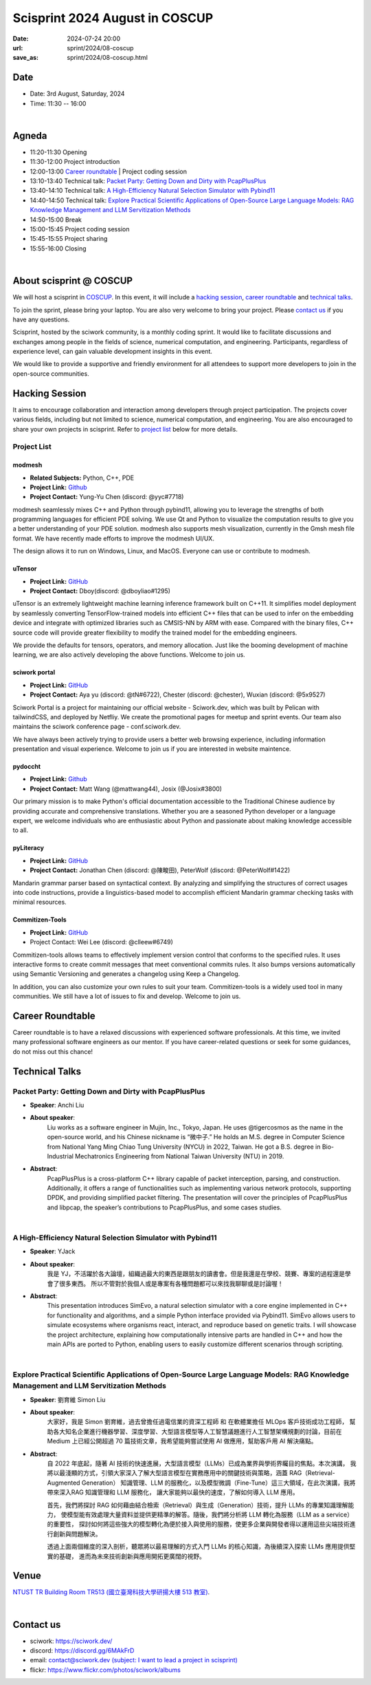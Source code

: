 ===========================================
Scisprint 2024 August in COSCUP
===========================================

:date: 2024-07-24 20:00
:url: sprint/2024/08-coscup
:save_as: sprint/2024/08-coscup.html

Date
-----

* Date: 3rd August, Saturday, 2024
* Time: 11:30 -- 16:00

|

Agneda 
-------
* 11:20-11:30 Opening

* 11:30-12:00 Project introduction

* 12:00-13:00 `Career roundtable <#career-roundtable>`__ | Project coding session

* 13:10-13:40 Technical talk: `Packet Party: Getting Down and Dirty with PcapPlusPlus <#packet-party-getting-down-and-dirty-with-pcapplusplus>`__

* 13:40-14:10 Technical talk: `A High-Efficiency Natural Selection Simulator with Pybind11 <#a-high-efficiency-natural-selection-simulator-with-pybind11>`__

* 14:40-14:50 Technical talk: `Explore Practical Scientific Applications of Open-Source Large Language Models: RAG Knowledge Management and LLM Servitization Methods <#explore-practical-scientific-applications-of-open-source-large-language-models-rag-knowledge-management-and-llm-servitization-methods>`__

* 14:50-15:00 Break

* 15:00-15:45 Project coding session

* 15:45-15:55 Project sharing

* 15:55-16:00 Closing

|

About scisprint @ COSCUP
--------------------------------

We will host a scisprint in `COSCUP <https://coscup.org/2024/zh-TW/>`__. In this event, it will include 
a `hacking session <#hacking-session>`__, `career roundtable <#career-roundtable>`__ and 
`technical talks <#technical-talks>`__.

To join the sprint, please bring your laptop. You are also very welcome to bring your project. 
Please `contact us <#contact-us>`__ if you have any questions.

Scisprint, hosted by the sciwork community, is a monthly coding sprint. It would like to 
facilitate discussions and exchanges among people in the fields of science, numerical 
computation, and engineering. Participants, regardless of experience level, can gain valuable 
development insights in this event.

We would like to provide a supportive and friendly environment for all attendees to support more developers
to join in the open-source communities. 

Hacking Session
------------------

It aims to encourage collaboration and interaction among developers through project 
participation. The projects cover various fields, including but not limited to science, 
numerical computation, and engineering. You are also encouraged to share your own projects 
in scisprint. Refer to `project list <#project-list>`__ below for more details.

Project List
+++++++++++++

modmesh
^^^^^^^^^

- **Related Subjects:** Python, C++, PDE
- **Project Link:** `Github <https://github.com/solvcon/modmesh>`__
- **Project Contact:** Yung-Yu Chen (discord: @yyc#7718)

modmesh seamlessly mixes C++ and Python through pybind11, allowing you to leverage the strengths of 
both programming languages for efficient PDE solving. We use Qt and Python to visualize the computation 
results to give you a better understanding of your PDE solution. modmesh also supports mesh visualization, 
currently in the Gmsh mesh file format. We have recently made efforts to improve the modmesh UI/UX.

The design allows it to run on Windows, Linux, and MacOS. Everyone can use or contribute to modmesh.

uTensor
^^^^^^^^

- **Project Link:** `GitHub <https://github.com/uTensor/uTensor>`__
- **Project Contact:** Dboy(discord: @dboyliao#1295)

uTensor is an extremely lightweight machine learning inference framework built on C++11. It simplifies model 
deployment by seamlessly converting TensorFlow-trained models into efficient C++ files that can be used to infer 
on the embedding device and integrate with optimized libraries such as CMSIS-NN by ARM with ease. Compared with 
the binary files, C++ source code will provide greater flexibility to modify the trained model for the embedding engineers. 

We provide the defaults for tensors, operators, and memory allocation. Just like the booming development of 
machine learning, we are also actively developing the above functions. Welcome to join us.

sciwork portal
^^^^^^^^^^^^^^^

- **Project Link:** `GitHub <https://github.com/sciwork/swportal>`__
- **Project Contact:** Aya yu (discord: @tN#6722), Chester (discord: @chester), Wuxian (discord: @5x9527)

Sciwork Portal is a project for maintaining our official website - Sciwork.dev, which was built by Pelican 
with tailwindCSS, and deployed by Netfliy. We create the promotional pages for meetup and sprint events. Our 
team also maintains the sciwork conference page - conf.sciwork.dev.

We have always been actively trying to provide users a better web browsing experience, including information 
presentation and visual experience. Welcome to join us if you are interested in website maintence.

pydoccht
^^^^^^^^^

- **Project Link:** `Github <https://github.com/python/python-docs-zh-tw>`__
- **Project Contact:** Matt Wang (@mattwang44), Josix (@Josix#3800)

Our primary mission is to make Python's official documentation accessible to the Traditional Chinese audience by providing accurate and comprehensive translations. 
Whether you are a seasoned Python developer or a language expert, 
we welcome individuals who are enthusiastic about Python and passionate about making knowledge accessible to all.


pyLiteracy
^^^^^^^^^^^

- **Project Link:** `GitHub <https://github.com/Chenct-jonathan/Loc_zai_and_Rep_zai_parser>`__
- **Project Contact:** Jonathan Chen (discord: @陳畯田), PeterWolf (discord: @PeterWolf#1422)

Mandarin grammar parser based on syntactical context. By analyzing and simplifying the structures of correct 
usages into code instructions, provide a linguistics-based model to accomplish efficient Mandarin grammar 
checking tasks with minimal resources.

Commitizen-Tools
^^^^^^^^^^^^^^^^^

- **Project Link:** `GitHub <https://github.com/commitizen-tools/commitizen>`__
- Project Contact: Wei Lee (discord: @clleew#6749)


Commitizen-tools allows teams to effectively implement version control that conforms to the specified rules. 
It uses interactive forms to create commit messages that meet conventional commits rules. It also bumps versions automatically using Semantic Versioning and generates a changelog using Keep a Changelog.

In addition, you can also customize your own rules to suit your team. Commitizen-tools is a widely used tool in many communities. We still have a lot of issues to fix and develop. Welcome to join us.

Career Roundtable
----------------------

Career roundtable is to have a relaxed discussions with experienced software professionals. 
At this time, we invited many professional software engineers as our mentor. 
If you have career-related questions or seek for some guidances, do not miss out this chance!
 
.. raw:: html

    <div class="flex flex-row flex-wrap">
        <img width="50%" alt="masters for career roundtable in coscup" src="../../images/coscup-CareerRoundtable-1.jpeg" >
        <img width="50%"  alt="masters for career roundtable in coscup" src="../../images/coscup-CareerRoundtable-2.jpeg" >
    </div>


Technical Talks
-------------------

Packet Party: Getting Down and Dirty with PcapPlusPlus
+++++++++++++++++++++++++++++++++++++++++++++++++++++++

- **Speaker**: Anchi Liu
- **About speaker**: 
    Liu works as a software engineer in Mujin, Inc., Tokyo, Japan. He uses @tigercosmos as the 
    name in the open-source world, and his Chinese nickname is “微中子.” He holds an M.S. degree in Computer Science 
    from National Yang Ming Chiao Tung University (NYCU) in 2022, Taiwan. He got a B.S. degree in 
    Bio-Industrial Mechatronics Engineering from National Taiwan University (NTU) in 2019.
- **Abstract**:
    PcapPlusPlus is a cross-platform C++ library capable of packet interception, parsing, and construction. 
    Additionally, it offers a range of functionalities such as implementing various network protocols, supporting 
    DPDK, and providing simplified packet filtering. The presentation will cover the principles of PcapPlusPlus 
    and libpcap, the speaker’s contributions to PcapPlusPlus, and some cases studies. 

|

A High-Efficiency Natural Selection Simulator with Pybind11
+++++++++++++++++++++++++++++++++++++++++++++++++++++++++++++

- **Speaker**: YJack
- **About speaker**: 
    我是 YJ，不活躍於各大論壇，組織過最大的東西是跟朋友的讀書會。但是我還是在學校、競賽、專案的過程還是學會了很多東西。
    所以不管對於我個人或是專案有各種問題都可以來找我聊聊或是討論喔！
- **Abstract**:
    This presentation introduces SimEvo, a natural selection simulator with a core engine implemented in C++ 
    for functionality and algorithms, and a simple Python interface provided via Pybind11. SimEvo allows users 
    to simulate ecosystems where organisms react, interact, and reproduce based on genetic traits. I will 
    showcase the project architecture, explaining how computationally intensive parts are handled in C++ and 
    how the main APIs are ported to Python, enabling users to easily customize different scenarios through 
    scripting. 

|

Explore Practical Scientific Applications of Open-Source Large Language Models: RAG Knowledge Management and LLM Servitization Methods 
++++++++++++++++++++++++++++++++++++++++++++++++++++++++++++++++++++++++++++++++++++++++++++++++++++++++++++++++++++++++++++++++++++++++++++

- **Speaker**: 劉育維 Simon Liu
- **About speaker**:
    大家好，我是 Simon 劉育維，過去曾擔任過電信業的資深工程師 和 在軟體業擔任 MLOps 客戶技術成功工程師，
    幫助各大知名企業進行機器學習、深度學習、大型語言模型等人工智慧議題進行人工智慧架構規劃的討論，目前在 Medium 上已經公開超過 70 
    篇技術文章，我希望能夠嘗試使用 AI 做應用，幫助客戶用 AI 解決痛點。
- **Abstract**: 
    自 2022 年底起，隨著 AI 技術的快速進展，大型語言模型（LLMs）已成為業界與學術界矚目的焦點。本次演講，
    我將以最淺顯的方式，引領大家深入了解大型語言模型在實務應用中的關鍵技術與策略，涵蓋 RAG（Retrieval-Augmented Generation）
    知識管理、LLM 的服務化，以及模型微調（Fine-Tune）這三大領域，在此次演講，我將帶來深入RAG 知識管理和 LLM 服務化，
    讓大家能夠以最快的速度，了解如何導入 LLM 應用。

    首先，我們將探討 RAG 如何藉由結合檢索（Retrieval）與生成（Generation）技術，提升 LLMs 的專業知識理解能力，
    使模型能有效處理大量資料並提供更精準的解答。隨後，我們將分析將 LLM 轉化為服務（LLM as a service）的重要性，
    探討如何將這些強大的模型轉化為便於接入與使用的服務，使更多企業與開發者得以運用這些尖端技術進行創新與問題解決。

    透過上面兩個維度的深入剖析，聽眾將以最易理解的方式入門 LLMs 的核心知識，為後續深入探索 LLMs 應用提供堅實的基礎，
    進而為未來技術創新與應用開拓更廣闊的視野。


Venue
-----

`NTUST TR Building Room TR513 (國立臺灣科技大學研揚大樓 513 教室) <https://maps.app.goo.gl/EmJSv27Qrs8zp4EVA>`__.

.. raw:: html

  <div style="overflow:hidden; padding-bottom:56.25%; position:relative; height:0;">
    <iframe src="https://www.google.com/maps/embed?pb=!1m14!1m8!1m3!1d14462.247118839012!2d121.5427259!3d25.0150024!3m2!1i1024!2i768!4f13.1!3m3!1m2!1s0x3442aa23fdb8fd51%3A0xf6126da2dfe50537!2sNTUST%20TR%20Building!5e0!3m2!1sen!2stw!4v1721822569889!5m2!1sen!2stw" width="600" height="450" style="border:0;" allowfullscreen="" loading="lazy" referrerpolicy="no-referrer-when-downgrade"></iframe>
  </div>

|

Contact us
----------

* sciwork: https://sciwork.dev/
* discord: https://discord.gg/6MAkFrD
* email: `contact@sciwork.dev (subject: I want to lead a project in scisprint) <mailto:contact@sciwork.dev?subject=[sciwork]%20I%20want%20to%20lead%20a%20project%20in%20scisprint>`__
* flickr: https://www.flickr.com/photos/sciwork/albums
